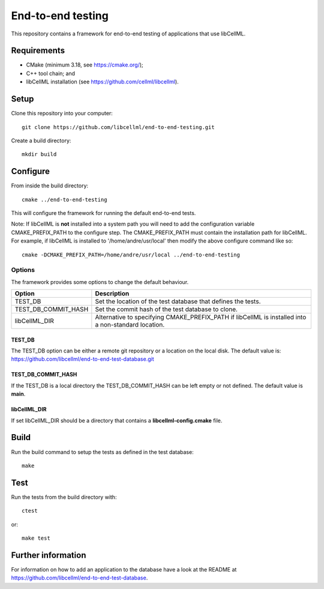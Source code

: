 
==================
End-to-end testing
==================

This repository contains a framework for end-to-end testing of applications that use libCellML.

Requirements
============

- CMake (minimum 3.18, see https://cmake.org/);
- C++ tool chain; and
- libCellML installation (see https://github.com/cellml/libcellml).

Setup
=====

Clone this repository into your computer::

  git clone https://github.com/libcellml/end-to-end-testing.git

Create a build directory::

  mkdir build

Configure
=========

From inside the build directory::

  cmake ../end-to-end-testing

This will configure the framework for running the default end-to-end tests.

Note: If libCellML is **not** installed into a system path you will need to add the configuration variable CMAKE_PREFIX_PATH to the configure step.
The CMAKE_PREFIX_PATH must contain the installation path for libCellML.
For example, if libCellML is installed to '/home/andre/usr/local' then modify the above configure command like so::

  cmake -DCMAKE_PREFIX_PATH=/home/andre/usr/local ../end-to-end-testing

Options
-------

The framework provides some options to change the default behaviour.

===================  ===================================================================================================
      Option               Description
===================  ===================================================================================================
TEST_DB              Set the location of the test database that defines the tests.
TEST_DB_COMMIT_HASH  Set the commit hash of the test database to clone.
libCellML_DIR        Alternative to specifying CMAKE_PREFIX_PATH if libCellML is installed into a non-standard location.
===================  ===================================================================================================

TEST_DB
+++++++

The TEST_DB option can be either a remote git repository or a location on the local disk.
The default value is: https://github.com/libcellml/end-to-end-test-database.git

TEST_DB_COMMIT_HASH
+++++++++++++++++++

If the TEST_DB is a local directory the TEST_DB_COMMIT_HASH can be left empty or not defined.
The default value is **main**.

libCellML_DIR
+++++++++++++

If set libCellML_DIR should be a directory that contains a **libcellml-config.cmake** file.

Build
=====

Run the build command to setup the tests as defined in the test database::

  make

Test
====

Run the tests from the build directory with::

  ctest

or::

  make test

Further information
===================

For information on how to add an application to the database have a look at the README at https://github.com/libcellml/end-to-end-test-database.
